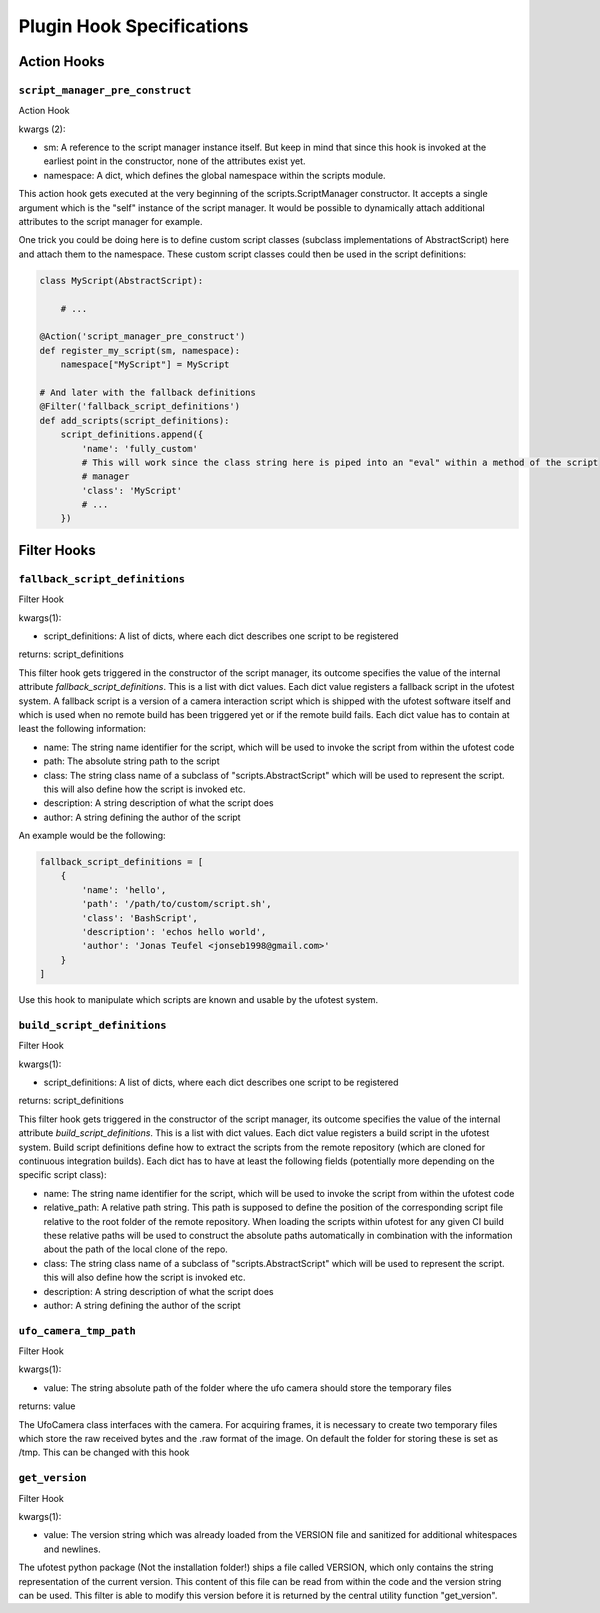 Plugin Hook Specifications
==========================


Action Hooks
------------

``script_manager_pre_construct``
~~~~~~~~~~~~~~~~~~~~~~~~~~~~~~~~

Action Hook

kwargs (2):

- sm: A reference to the script manager instance itself. But keep in mind that since this hook is invoked at the
  earliest point in the constructor, none of the attributes exist yet.
- namespace: A dict, which defines the global namespace within the scripts module.

This action hook gets executed at the very beginning of the scripts.ScriptManager constructor. It accepts a single
argument which is the "self" instance of the script manager. It would be possible to dynamically attach additional
attributes to the script manager for example.

One trick you could be doing here is to define custom script classes (subclass implementations of AbstractScript)
here and attach them to the namespace. These custom script classes could then be used in the
script definitions:

.. code-block:: python

    class MyScript(AbstractScript):

        # ...

    @Action('script_manager_pre_construct')
    def register_my_script(sm, namespace):
        namespace["MyScript"] = MyScript

    # And later with the fallback definitions
    @Filter('fallback_script_definitions')
    def add_scripts(script_definitions):
        script_definitions.append({
            'name': 'fully_custom'
            # This will work since the class string here is piped into an "eval" within a method of the script
            # manager
            'class': 'MyScript'
            # ...
        })


Filter Hooks
------------


``fallback_script_definitions``
~~~~~~~~~~~~~~~~~~~~~~~~~~~~~~~

Filter Hook

kwargs(1):

- script_definitions: A list of dicts, where each dict describes one script to be registered

returns: script_definitions

This filter hook gets triggered in the constructor of the script manager, its outcome specifies the value of the
internal attribute *fallback_script_definitions*. This is a list with dict values. Each dict value
registers a fallback script in the ufotest system. A fallback script is a version of a camera interaction script which
is shipped with the ufotest software itself and which is used when no remote build has been triggered yet or if the
remote build fails. Each dict value has to contain at least the following information:

- name: The string name identifier for the script, which will be used to invoke the script from within the ufotest code
- path: The absolute string path to the script
- class: The string class name of a subclass of "scripts.AbstractScript" which will be used to represent the script.
  this will also define how the script is invoked etc.
- description: A string description of what the script does
- author: A string defining the author of the script

An example would be the following:

.. code-block:: python

    fallback_script_definitions = [
        {
            'name': 'hello',
            'path': '/path/to/custom/script.sh',
            'class': 'BashScript',
            'description': 'echos hello world',
            'author': 'Jonas Teufel <jonseb1998@gmail.com>'
        }
    ]

Use this hook to manipulate which scripts are known and usable by the ufotest system.

``build_script_definitions``
~~~~~~~~~~~~~~~~~~~~~~~~~~~~

Filter Hook

kwargs(1):

- script_definitions: A list of dicts, where each dict describes one script to be registered

returns: script_definitions

This filter hook gets triggered in the constructor of the script manager, its outcome specifies the value of the
internal attribute *build_script_definitions*. This is a list with dict values. Each dict value
registers a build script in the ufotest system. Build script definitions define how to extract the scripts from the
remote repository (which are cloned for continuous integration builds). Each dict has to have at least the following
fields (potentially more depending on the specific script class):

- name: The string name identifier for the script, which will be used to invoke the script from within the ufotest code
- relative_path: A relative path string. This path is supposed to define the position of the corresponding script file
  relative to the root folder of the remote repository. When loading the scripts within ufotest for any given CI build
  these relative paths will be used to construct the absolute paths automatically in combination with the information
  about the path of the local clone of the repo.
- class: The string class name of a subclass of "scripts.AbstractScript" which will be used to represent the script.
  this will also define how the script is invoked etc.
- description: A string description of what the script does
- author: A string defining the author of the script


``ufo_camera_tmp_path``
~~~~~~~~~~~~~~~~~~~~~~~

Filter Hook

kwargs(1):

- value: The string absolute path of the folder where the ufo camera should store the temporary files

returns: value

The UfoCamera class interfaces with the camera. For acquiring frames, it is necessary to create two temporary files
which store the raw received bytes and the .raw format of the image. On default the folder for storing these is set as
/tmp. This can be changed with this hook


``get_version``
~~~~~~~~~~~~~~~

Filter Hook

kwargs(1):

- value: The version string which was already loaded from the VERSION file and sanitized for additional whitespaces
  and newlines.

The ufotest python package (Not the installation folder!) ships a file called VERSION, which only contains the string
representation of the current version. This content of this file can be read from within the code and the version
string can be used. This filter is able to modify this version before it is returned by the central utility function
"get_version".
